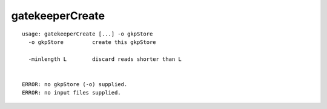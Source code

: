 gatekeeperCreate
~~~~~~

::

  usage: gatekeeperCreate [...] -o gkpStore
    -o gkpStore         create this gkpStore
    
    -minlength L        discard reads shorter than L
    
    
  ERROR: no gkpStore (-o) supplied.
  ERROR: no input files supplied.
